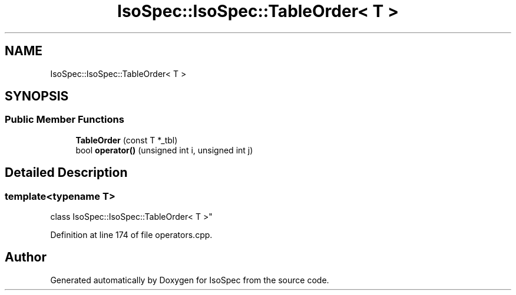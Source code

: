 .TH "IsoSpec::IsoSpec::TableOrder< T >" 3 "Thu Oct 11 2018" "Version 1.95" "IsoSpec" \" -*- nroff -*-
.ad l
.nh
.SH NAME
IsoSpec::IsoSpec::TableOrder< T >
.SH SYNOPSIS
.br
.PP
.SS "Public Member Functions"

.in +1c
.ti -1c
.RI "\fBTableOrder\fP (const T *_tbl)"
.br
.ti -1c
.RI "bool \fBoperator()\fP (unsigned int i, unsigned int j)"
.br
.in -1c
.SH "Detailed Description"
.PP 

.SS "template<typename T>
.br
class IsoSpec::IsoSpec::TableOrder< T >"

.PP
Definition at line 174 of file operators\&.cpp\&.

.SH "Author"
.PP 
Generated automatically by Doxygen for IsoSpec from the source code\&.
